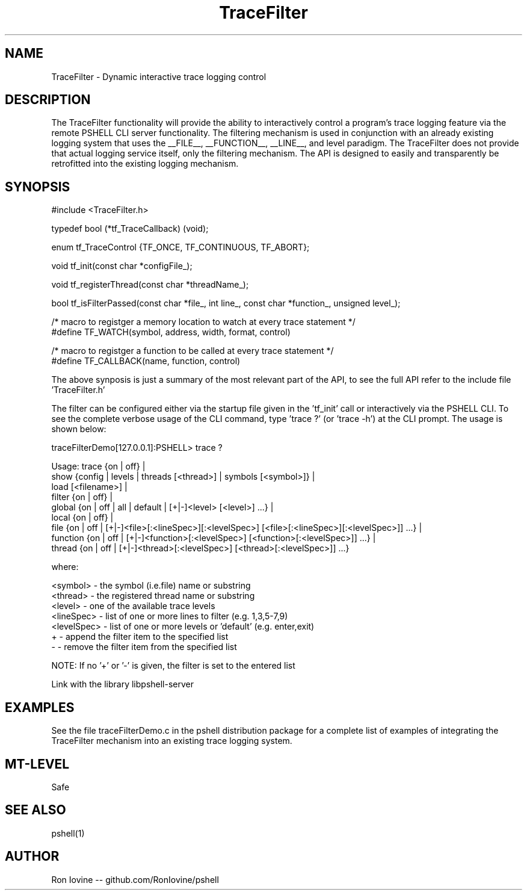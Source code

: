 .TH TraceFilter 3 "Sep 2012" "TraceFilter" "Dynamic interactive trace logging control"
.SH NAME
TraceFilter - Dynamic interactive trace logging control
.SH DESCRIPTION
The TraceFilter functionality will provide the ability to interactively control
a program's trace logging feature via the remote PSHELL CLI server functionality.
The filtering mechanism is used in conjunction with an already existing logging
system that uses the __FILE__, __FUNCTION__, __LINE__, and level paradigm.  The
TraceFilter does not provide that actual logging service itself, only the filtering
mechanism.  The API is designed to easily and transparently be retrofitted into
the existing logging mechanism.
.SH SYNOPSIS

#include <TraceFilter.h>

typedef bool (*tf_TraceCallback) (void);

enum tf_TraceControl {TF_ONCE, TF_CONTINUOUS, TF_ABORT};

void tf_init(const char *configFile_);

void tf_registerThread(const char *threadName_);

bool tf_isFilterPassed(const char *file_, int line_, const char *function_, unsigned level_);

/* macro to registger a memory location to watch at every trace statement */
.br
#define TF_WATCH(symbol, address, width, format, control) 

/* macro to registger a function to be called at every trace statement */
.br
#define TF_CALLBACK(name, function, control)

The above synposis is just a summary of the most relevant part of the API, to
see the full API refer to the include file 'TraceFilter.h'

The filter can be configured either via the startup file given in the 'tf_init'
call or interactively via the PSHELL CLI.  To see the complete verbose usage of the
CLI command, type 'trace ?' (or 'trace -h') at the CLI prompt.  The usage is shown
below:

traceFilterDemo[127.0.0.1]:PSHELL> trace ?

Usage: trace {on | off} |
             show {config | levels | threads [<thread>] | symbols [<symbol>]} |
             load [<filename>] |
             filter {on | off} |
             global {on | off | all | default | [+|-]<level> [<level>] ...} |
             local {on | off} |
             file {on | off | [+|-]<file>[:<lineSpec>][:<levelSpec>] [<file>[:<lineSpec>][:<levelSpec>]] ...} |
             function {on | off | [+|-]<function>[:<levelSpec>] [<function>[:<levelSpec>]] ...} |
             thread {on | off | [+|-]<thread>[:<levelSpec>] [<thread>[:<levelSpec>]] ...}

  where:

    <symbol>    - the symbol (i.e.file) name or substring
    <thread>    - the registered thread name or substring
    <level>     - one of the available trace levels
    <lineSpec>  - list of one or more lines to filter (e.g. 1,3,5-7,9)
    <levelSpec> - list of one or more levels or 'default' (e.g. enter,exit)
    +           - append the filter item to the specified list
    -           - remove the filter item from the specified list

  NOTE: If no '+' or '-' is given, the filter is set to the entered list

Link with the library libpshell-server
.SH EXAMPLES
See the file traceFilterDemo.c in the pshell distribution package for a complete
list of examples of integrating the TraceFilter mechanism into an existing
trace logging system.
.SH MT-LEVEL
Safe
.SH SEE ALSO
pshell(1)
.SH AUTHOR
Ron Iovine  --  github.com/RonIovine/pshell
